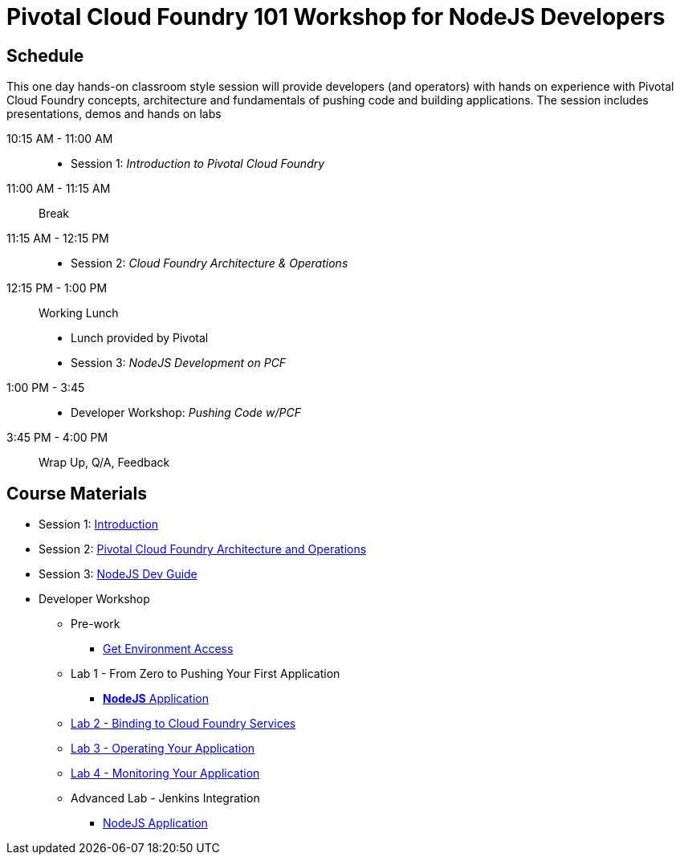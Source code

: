 = Pivotal Cloud Foundry 101 Workshop for NodeJS Developers

== Schedule

This one day hands-on classroom style session will provide developers (and operators) with hands on experience with Pivotal Cloud Foundry concepts, architecture and fundamentals of pushing code and building applications. The session includes presentations, demos and hands on labs

10:15 AM - 11:00 AM::
 * Session 1: _Introduction to Pivotal Cloud Foundry_
11:00 AM - 11:15 AM:: Break
11:15 AM - 12:15 PM:: 
 * Session 2: _Cloud Foundry Architecture & Operations_
12:15 PM - 1:00 PM:: Working Lunch
 * Lunch provided by Pivotal
 * Session 3: _NodeJS Development on PCF_
1:00 PM - 3:45::
 * Developer Workshop: _Pushing Code w/PCF_
3:45 PM - 4:00 PM:: Wrap Up, Q/A, Feedback

== Course Materials

* Session 1: link:decks/Intro-Pivotal.pptx[Introduction]
* Session 2: link:decks/PCF-Architecture.pptx[Pivotal Cloud Foundry Architecture and Operations]
* Session 3: link:decks/NodeJS-Dev-Guide.pptx[NodeJS Dev Guide]

* Developer Workshop
** Pre-work
*** link:labs/labaccess.adoc[Get Environment Access]
** Lab 1 - From Zero to Pushing Your First Application
*** link:labs/lab1/README.adoc[**NodeJS** Application]
** link:labs/lab2/lab.adoc[Lab 2 - Binding to Cloud Foundry Services]
** link:labs/lab3/lab.adoc[Lab 3 - Operating Your Application]
** link:labs/lab4/lab.adoc[Lab 4 - Monitoring Your Application]
** Advanced Lab - Jenkins Integration
*** link:labs/lab5/continuous-delivery-lab.adoc[NodeJS Application]
